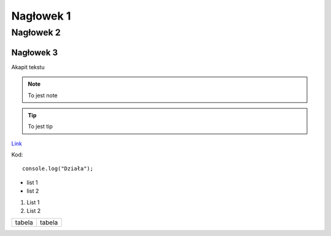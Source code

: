 Nagłowek 1
##########
Nagłowek 2
**********
Nagłowek 3
==========


Akapit tekstu


.. note:: To jest note


.. tip:: To jest tip

`Link <youtube.com/>`_

Kod::

   console.log("Działa");

* list 1
* list 2

1. List 1
2. List 2


+-------+-------+
|tabela |tabela |
+-------+-------+

